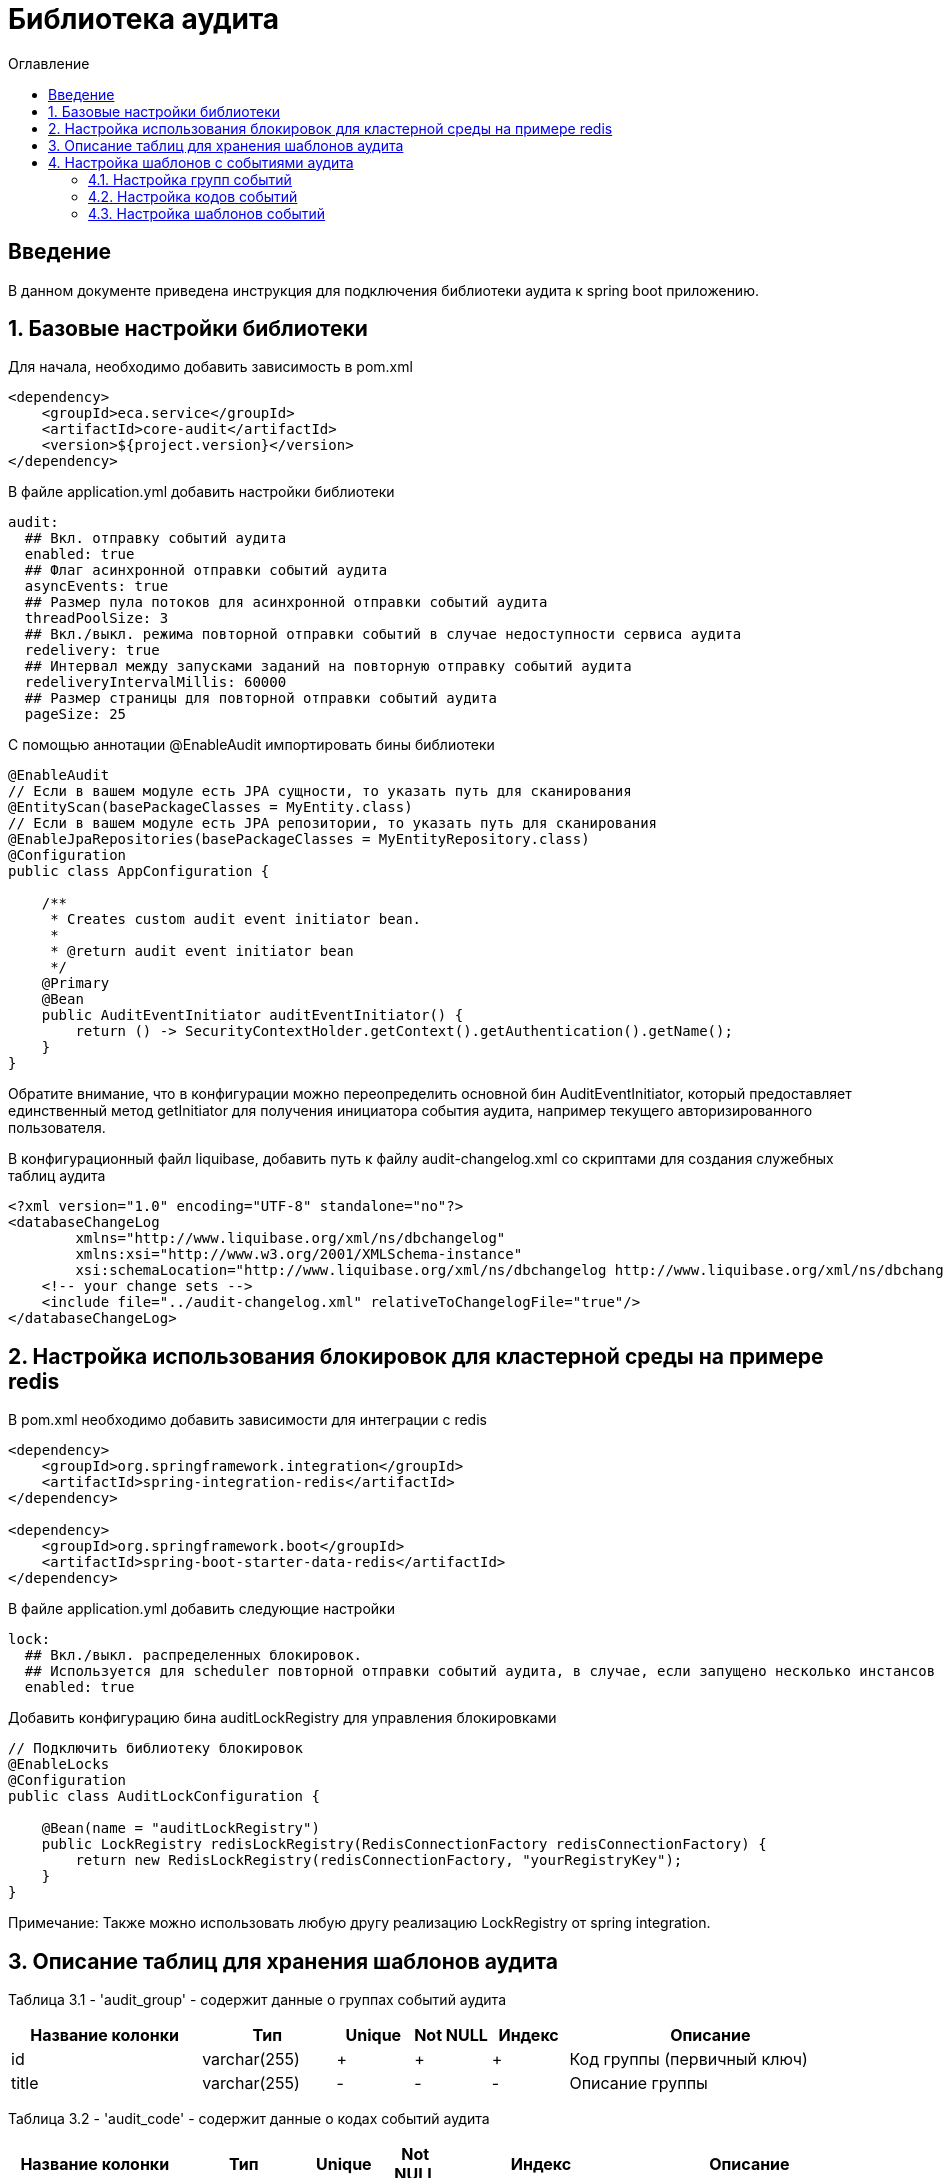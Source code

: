 = Библиотека аудита
:toc:
:toc-title: Оглавление

== Введение

В данном документе приведена инструкция для подключения библиотеки аудита к spring boot приложению.

== 1. Базовые настройки библиотеки

Для начала, необходимо добавить зависимость в pom.xml

[source,xml]
----
<dependency>
    <groupId>eca.service</groupId>
    <artifactId>core-audit</artifactId>
    <version>${project.version}</version>
</dependency>
----

В файле application.yml добавить настройки библиотеки

[source,yml]
----
audit:
  ## Вкл. отправку событий аудита
  enabled: true
  ## Флаг асинхронной отправки событий аудита
  asyncEvents: true
  ## Размер пула потоков для асинхронной отправки событий аудита
  threadPoolSize: 3
  ## Вкл./выкл. режима повторной отправки событий в случае недоступности сервиса аудита
  redelivery: true
  ## Интервал между запусками заданий на повторную отправку событий аудита
  redeliveryIntervalMillis: 60000
  ## Размер страницы для повторной отправки событий аудита
  pageSize: 25
----

С помощью аннотации @EnableAudit импортировать бины библиотеки

[source,java]
----
@EnableAudit
// Если в вашем модуле есть JPA сущности, то указать путь для сканирования
@EntityScan(basePackageClasses = MyEntity.class)
// Если в вашем модуле есть JPA репозитории, то указать путь для сканирования
@EnableJpaRepositories(basePackageClasses = MyEntityRepository.class)
@Configuration
public class AppConfiguration {

    /**
     * Creates custom audit event initiator bean.
     *
     * @return audit event initiator bean
     */
    @Primary
    @Bean
    public AuditEventInitiator auditEventInitiator() {
        return () -> SecurityContextHolder.getContext().getAuthentication().getName();
    }
}
----

Обратите внимание, что в конфигурации можно переопределить основной бин AuditEventInitiator, который
предоставляет единственный метод getInitiator для получения инициатора события аудита, например текущего
авторизированного пользователя.

В конфигурационный файл liquibase, добавить путь к файлу audit-changelog.xml со скриптами для создания служебных таблиц аудита

[source,xml]
----
<?xml version="1.0" encoding="UTF-8" standalone="no"?>
<databaseChangeLog
        xmlns="http://www.liquibase.org/xml/ns/dbchangelog"
        xmlns:xsi="http://www.w3.org/2001/XMLSchema-instance"
        xsi:schemaLocation="http://www.liquibase.org/xml/ns/dbchangelog http://www.liquibase.org/xml/ns/dbchangelog/dbchangelog-3.4.xsd">
    <!-- your change sets -->
    <include file="../audit-changelog.xml" relativeToChangelogFile="true"/>
</databaseChangeLog>
----

== 2. Настройка использования блокировок для кластерной среды на примере redis

В pom.xml необходимо добавить зависимости для интеграции с redis

[source,xml]
----
<dependency>
    <groupId>org.springframework.integration</groupId>
    <artifactId>spring-integration-redis</artifactId>
</dependency>

<dependency>
    <groupId>org.springframework.boot</groupId>
    <artifactId>spring-boot-starter-data-redis</artifactId>
</dependency>
----

В файле application.yml добавить следующие настройки

[source,yml]
----
lock:
  ## Вкл./выкл. распределенных блокировок.
  ## Используется для scheduler повторной отправки событий аудита, в случае, если запущено несколько инстансов приложения
  enabled: true
----

Добавить конфигурацию бина auditLockRegistry для управления блокировками

[source,java]
----
// Подключить библиотеку блокировок
@EnableLocks
@Configuration
public class AuditLockConfiguration {

    @Bean(name = "auditLockRegistry")
    public LockRegistry redisLockRegistry(RedisConnectionFactory redisConnectionFactory) {
        return new RedisLockRegistry(redisConnectionFactory, "yourRegistryKey");
    }
}
----

Примечание: Также можно использовать любую другу реализацию LockRegistry от spring integration.

== 3. Описание таблиц для хранения шаблонов аудита

Таблица 3.1 - 'audit_group' - содержит данные о группах событий аудита
[cols="^20%,^14%,^8%,^8%,^8%,^30%",options="header"]
|===
|Название колонки|Тип|Unique|Not NULL|Индекс|Описание
|id                      |varchar(255)     |+|+|+                              |Код группы (первичный ключ)
|title                   |varchar(255)     |-|-|-                              |Описание группы
|===

Таблица 3.2 - 'audit_code' - содержит данные о кодах событий аудита
[cols="^20%,^14%,^8%,^8%,^8%,^30%",options="header"]
|===
|Название колонки|Тип|Unique|Not NULL|Индекс|Описание
|id                      |varchar(255)     |+|+|+                              |Код события (первичный ключ)
|title                   |varchar(255)     |-|-|-                              |Описание кода
|enabled                 |boolean          |-|+|-                              |Вкл./выкл. кода события
|audit_group_id          |varchar(255)     |-|+|fk_audit_code_group_id         |Внешний ключ группы событий
|===

Таблица 3.3 - 'audit_event_template' - содержит данные о шаблонах событий аудита
[cols="^20%,^14%,^8%,^8%,^8%,^30%",options="header"]
|===
|Название колонки|Тип|Unique|Not NULL|Индекс|Описание
|id                               |bigint           |+|+|+                                  |Идентификатор записи (первичный ключ)
|event_type                       |varchar(255)     |-|+|+                                  |Тип события
|message_template                 |varchar(1024)    |-|+|-                                  |Шаблон сообщения
|audit_code_id                    |varchar(255)     |-|+|fk_audit_event_template_code_id    |Внешний ключ кода события
|===

Таблица содержит уникальный индекс audit_event_template_code_id_event_type_unique_index на поля audit_code_id, event_type

Таблица 3.4 - 'audit_event_request' - содержит данные о запросах с событиями аудита
[cols="^20%,^14%,^8%,^8%,^8%,^30%",options="header"]
|===
|Название колонки|Тип|Unique|Not NULL|Индекс|Описание
|id                      |bigint           |+|+|+                              |Идентификатор записи (первичный ключ)
|event_id                |varchar(255)     |-|+|-                              |Внешний ID события
|message                 |text             |-|+|-                              |Текст сообщения
|initiator               |varchar(255)     |-|+|-                              |Источник события, например имя пользователя
|event_type              |varchar(255)     |-|+|-                              |Тип события
|group_code              |varchar(255)     |-|+|-                              |Код группы событий
|group_title             |varchar(255)     |-|-|-                              |Описание группы событий
|audit_code              |varchar(255)     |-|+|-                              |Код события
|audit_code_title        |varchar(255)     |-|-|-                              |Описание кода события
|event_date              |timestamp        |-|+|-                              |Дата наступления события
|event_status            |varchar(255)     |-|+|-                              |Статус отправки события в сервис аудита (SENT, NOT_SENT, ERROR)
|details                 |text             |-|-|-                              |Дополнительная информация, например текст ошибки
|sent_date               |timestamp        |-|-|-                              |Дата отправки события в сервис аудита
|===

== 4. Настройка шаблонов с событиями аудита

События аудита создаются по следующей схеме:

* Каждый шаблон события привязывается к уникальному коду события.
* Каждый код события привязывается к определенной группе событий. Это дает возможность привязывать
набор событий аудита к определенной группе, например действия пользователя в личном кабинете.

=== 4.1. Настройка групп событий

Пример csv файла с группами событий для импорта в базу данных:

[source,csv]
----
id;title
USER_PROFILE_ACTIONS;Действия пользователя в личном кабинете
----

=== 4.2. Настройка кодов событий

Пример csv файла с кодами событий для импорта в базу данных:

[source,csv]
----
id;title;enabled;audit_group_id
ENABLE_2FA;Включение двухфакторной аутентификации;true;USER_PROFILE_ACTIONS
DISABLE_2FA;Выключение двухфакторной аутентификации;true;USER_PROFILE_ACTIONS
UPDATE_PERSONAL_DATA;Изменение персональных данных;true;USER_PROFILE_ACTIONS
LOCK_USER;Блокировка пользователя;true;USER_PROFILE_ACTIONS
UNLOCK_USER;Снятие блокировки пользователя;true;USER_PROFILE_ACTIONS
----

=== 4.3. Настройка шаблонов событий

Пример csv файла с шаблонами событий для импорта в базу данных:

[source,csv]
----
id;event_type;message_template;audit_code_id
1;SUCCESS;Включена двухфакторной аутентификации;ENABLE_2FA
2;SUCCESS;Выключена двухфакторная аутентификация;DISABLE_2FA
3;SUCCESS;Персональные данные были изменены;UPDATE_PERSONAL_DATA
4;SUCCESS;Пользователь [${returnValue.login}] был заблокирован;LOCK_USER
5;SUCCESS;Блокировка пользователя [${returnValue.login}] была снята;UNLOCK_USER
----

В шаблоне события (поле message_template) можно задавать селекторы со следующими переменными:

* Входные переменные метода java класса. Переменными могут быть примитивные типы и сложные объекты.
Для доступа к полю объекта используется следующий синтаксис myInputParam.field1Value
* Возвращаемое значение метода java класса. Доступ к объекту возвращаемого значения осуществляется с использованием переменной
returnValue
